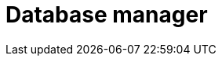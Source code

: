 :description: This section describes the database manager in Neo4j Ops Manager.

= Database manager 
